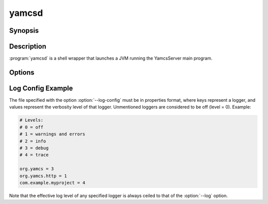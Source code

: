 yamcsd
======

.. program:: yamcsd

Synopsis
--------

.. rst-class:: synopsis

    | **yamcsd** [--version] [--help] [--check] [--log <*LEVEL*>] [--log-config <*FILE*>]
       [--no-color] [--no-stream-redirect] [--etc-dir <*DIR*>] [--data-dir <*DIR*>]
       [--netty-leak-detection <*LEVEL*>]


Description
-----------

:program:`yamcsd` is a shell wrapper that launches a JVM running the YamcsServer
main program.


Options
-------

.. option:: --log <LEVEL>

   Level of verbosity. From 0 (off) to 4 (all). Default: 2. This option only affects console logging, not file logging. For high verbosity levels, this option should be combined with the option ``--log-config`` to reduce the amount of output to only selected individual loggers.

.. option:: --log-config <FILE>

   Finetune the log level of individual loggers. This option only affects console logging, not file logging. An example is given below. When this option is not specified, all loggers are active.

.. option:: --no-color

   Add this flag to disable ANSI color codes used in console logging.

.. option:: --no-stream-redirect

   Add this flag to prevent Yamcs from redirecting stdout/stderr output via the logging system.

.. option:: --etc-dir <DIR>

   Path to config directory. This defaults to the etc directory relative to the working directory.

.. option:: --data-dir <DIR>

   Path to data directory. When unspecified the location is read from the ``yamcs.yaml`` configuration file.

.. option:: --check

   Run syntax tests on configuration files and quit.

.. option:: --netty-leak-detection <LEVEL>

   Level of leak detection used by the Netty library. Leak detection is disabled by default as it has a negative impact on performance. The available levels are:

   DISABLED
      Disables leak detection (default)
   SIMPLE
      Samples 1% of all Netty resources and reports when a leak is detected. Small overhead, but difficult to tell what caused the leak.
   ADVANCED
      Samples 1% of all Netty resources and reports when a leak is detected and where the object was recently accessed. High overhead.
   PARANOID
      Tracks all Netty resources and reports when a leak is detected and where the object was recently accessed. Very high overhead.

   Note that leak detection triggers only upon a GC.

.. option:: -v, --version

   Print version information and quit.

.. option:: -h, --help

   Show usage.


Log Config Example
------------------

The file specified with the option :option:`--log-config` must be in properties format, where keys represent a logger, and values represent the verbosity level of that logger. Unmentioned loggers are considered to be off (level = 0). Example:

.. code-block:: properties

    # Levels:
    # 0 = off
    # 1 = warnings and errors
    # 2 = info
    # 3 = debug
    # 4 = trace

    org.yamcs = 3
    org.yamcs.http = 1
    com.example.myproject = 4

Note that the effective log level of any specified logger is always ceiled to that of the :option:`--log` option.
